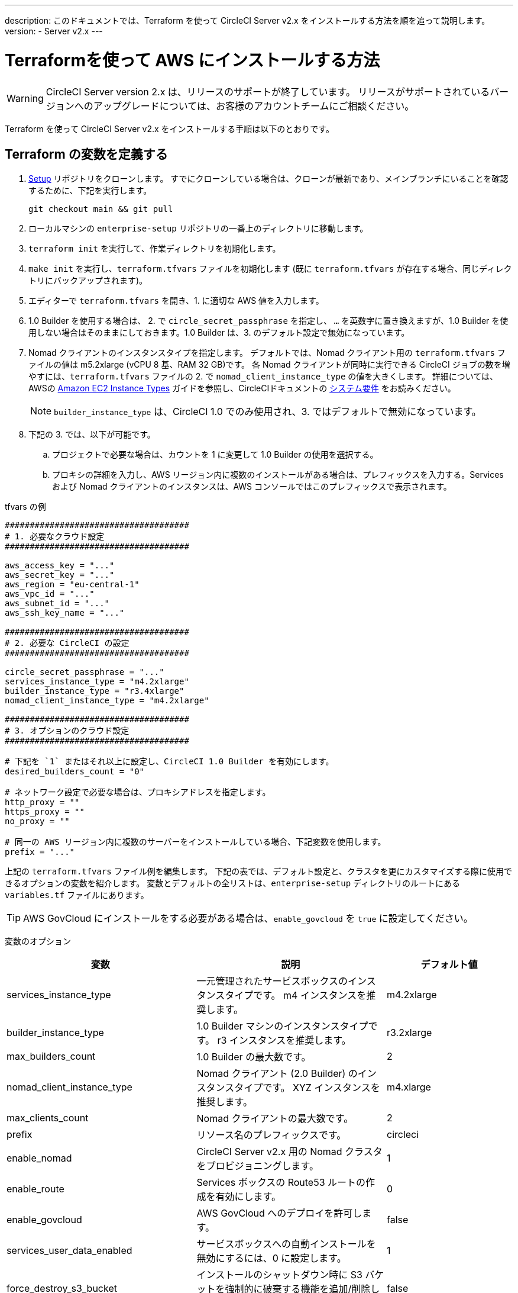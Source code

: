 ---
description: このドキュメントでは、Terraform を使って CircleCI Server v2.x をインストールする方法を順を追って説明します。
version:
- Server v2.x
---
[#install]
= Terraformを使って AWS にインストールする方法
:page-layout: classic-docs
:page-liquid:
:icons: font
:toc: macro
:toc-title:

WARNING: CircleCI Server version 2.x は、リリースのサポートが終了しています。 リリースがサポートされているバージョンへのアップグレードについては、お客様のアカウントチームにご相談ください。

Terraform を使って CircleCI Server v2.x をインストールする手順は以下のとおりです。

toc::[]

== Terraform の変数を定義する

.  https://github.com/circleci/enterprise-setup[Setup] リポジトリをクローンします。 すでにクローンしている場合は、クローンが最新であり、メインブランチにいることを確認するために、下記を実行します。
+
```shell
git checkout main && git pull
```
. ローカルマシンの `enterprise-setup` リポジトリの一番上のディレクトリに移動します。

. `terraform init` を実行して、作業ディレクトリを初期化します。

. `make init` を実行し、`terraform.tfvars` ファイルを初期化します (既に `terraform.tfvars` が存在する場合、同じディレクトリにバックアップされます)。

. エディターで `terraform.tfvars` を開き、1. に適切な AWS 値を入力します。

. 1.0 Builder を使用する場合は、 2. で `circle_secret_passphrase` を指定し、 `...` を英数字に置き換えますが、1.0 Builder を使用しない場合はそのままにしておきます。1.0 Builder は、3. のデフォルト設定で無効になっています。

. Nomad クライアントのインスタンスタイプを指定します。 デフォルトでは、Nomad クライアント用の `terraform.tfvars` ファイルの値は m5.2xlarge (vCPU 8 基、RAM 32 GB)です。 各 Nomad クライアントが同時に実行できる CircleCI ジョブの数を増やすには、`terraform.tfvars` ファイルの 2. で `nomad_client_instance_type` の値を大きくします。 詳細については、AWSの https://aws.amazon.com/ec2/instance-types[Amazon EC2 Instance Types] ガイドを参照し、CircleCIドキュメントの <<server-ports#nomad-clients,システム要件>> をお読みください。
+
NOTE: `builder_instance_type` は、CircleCI 1.0 でのみ使用され、3. ではデフォルトで無効になっています。

. 下記の 3. では、以下が可能です。
.. プロジェクトで必要な場合は、カウントを 1 に変更して 1.0 Builder の使用を選択する。
.. プロキシの詳細を入力し、AWS リージョン内に複数のインストールがある場合は、プレフィックスを入力する。Services および Nomad クライアントのインスタンスは、AWS コンソールではこのプレフィックスで表示されます。

.tfvars の例

```shell
#####################################
# 1. 必要なクラウド設定
#####################################

aws_access_key = "..."
aws_secret_key = "..."
aws_region = "eu-central-1"
aws_vpc_id = "..."
aws_subnet_id = "..."
aws_ssh_key_name = "..."

#####################################
# 2. 必要な CircleCI の設定
#####################################

circle_secret_passphrase = "..."
services_instance_type = "m4.2xlarge"
builder_instance_type = "r3.4xlarge"
nomad_client_instance_type = "m4.2xlarge"

#####################################
# 3. オプションのクラウド設定
#####################################

# 下記を `1` またはそれ以上に設定し、CircleCI 1.0 Builder を有効にします。
desired_builders_count = "0"

# ネットワーク設定で必要な場合は、プロキシアドレスを指定します。
http_proxy = ""
https_proxy = ""
no_proxy = ""

# 同一の AWS リージョン内に複数のサーバーをインストールしている場合、下記変数を使用します。
prefix = "..."
```

上記の `terraform.tfvars` ファイル例を編集します。 下記の表では、デフォルト設定と、クラスタを更にカスタマイズする際に使用できるオプションの変数を紹介します。 変数とデフォルトの全リストは、`enterprise-setup` ディレクトリのルートにある `variables.tf` ファイルにあります。

TIP: AWS GovCloud にインストールをする必要がある場合は、`enable_govcloud` を `true` に設定してください。

変数のオプション

[.table.table-striped]
[cols=3*, options="header", stripes=even]
[cols="3,3,2"]
|===
|変数
|説明
|デフォルト値

|services_instance_type
|一元管理されたサービスボックスのインスタンスタイプです。  m4 インスタンスを推奨します。
|m4.2xlarge

|builder_instance_type
|1.0 Builder マシンのインスタンスタイプです。  r3 インスタンスを推奨します。
|r3.2xlarge

|max_builders_count
|1.0 Builder の最大数です。
|2

|nomad_client_instance_type
|Nomad クライアント (2.0 Builder) のインスタンスタイプです。 XYZ インスタンスを推奨します。
|m4.xlarge

|max_clients_count
|Nomad クライアントの最大数です。
|2

|prefix
|リソース名のプレフィックスです。
|circleci

|enable_nomad
|CircleCI Server v2.x 用の Nomad クラスタをプロビジョニングします。
|1

|enable_route
|Services ボックスの Route53 ルートの作成を有効にします。
|0

|enable_govcloud
|AWS GovCloud へのデプロイを許可します。
|false

|services_user_data_enabled
|サービスボックスへの自動インストールを無効にするには、0 に設定します。
|1

|force_destroy_s3_bucket
|インストールのシャットダウン時に S3 バケットを強制的に破棄する機能を追加/削除します。
|false

|services_disable_api_termination
|API の終了から サービスインスタンスを保護します。 インストールのシャットダウン時に サービスボックスを自動的に終了させたい場合は、false に設定してください。
|true
|===

== インスタンスのプロビジョニング
. 変更内容を `tfvars` ファイルに保存し、以下を実行します。
+
```shell
terraform plan
```
. インスタンスのプロビジョニングを行うために、以下を実行します。
+
```shell
terraform apply
```
+
その際、先に進むかどうかを `yes` と入力して確認するように求められます。
. Terraform の出力の最後に IP アドレスが提供されます。 この IP アドレスにアクセスして、インストール作業を進めてください。
+
// explain what to do if this step fails

== CircleCI へのアクセス
. ブラウザ上に、SSL/TLS の情報ボックスが表示される場合があります。 これは、次の画面でブラウザが管理コンソールへの接続が安全でないことを通知する場合があることを知らせるためのものですが、安全ですのでご安心ください。 [Continue to Setup] をクリックして、インストール先の IP に進みます。
+
.SSL セキュリティ
image::browser-warning.png[SSL Security]

. ホストネームを入力します。 ここではドメイン名または サービスマシンのインスタンスのパブリック IP を指定します。 この時、SSL公開キーと証明書があればアップロードすることも可能です。 これらを入力せずに進む場合は、[Use Self-Signed Cert ] をクリックします。
このオプションを選択すると、管理コンソールにアクセスするたびにセキュリティに関する警告が表示されます。
+
.ホスト名
image::secure-management-console.png[Hostname]
. ライセンスをアップロードします。

. 管理コンソールのセキュリティを保護する方法を設定します。 選択肢は以下の 3 つです。
.. 匿名の管理者によるコンソールへのアクセスを許可。ポート 8800 上の誰でもアクセスが可能です（非推奨）。
.. 管理者コンソールに安全にアクセスできるようパスワードを設定 (推奨)。
.. 既存のディレクトリベースの認証システム (LDPAなど) を使用。
+
.管理者パスワード
image::admin-password.png[Secure the Management Console]

. CircleCI に対して一連の事前チェックが行われます。完了したら、下にスクロールして [Continue] をクリックします。
//what should admins do if not all these checks pass
+
.事前チェック
image::preflight.png[Preflight Checks]

== インストールの設定
管理コンソールの設定ページ (your-circleci-hostname.com:8800) が表示されます。

WARNING: このページの設定はいつでも変更することができますが、変更する場合サービスの再起動時に *ダウンタイム* が発生します。 一部の設定については、「運用ガイド」で詳しく説明しています。

. **Hostname:** ホスト名フィールドは、インストールプロセスで事前に入力されているはずですが、そのステップをスキップした場合は、Servies マシンのインスタンスのドメインまたはパブリック IP を入力してください。 [Test Hostname Resolution] をクリックすると、正確に入力されているか確認できます。

. **Services ** : Services のセクションは、サービスを外部化する場合のみ使用します。 外部化は Premium サービス契約のお客様のみご利用いただけます。 詳細については、support@circleci.com までお問い合わせください。
+
.外部サービス
image::hostname-services.png[Hostname and Services Settings]

. **Execution Engines** : レガシープロジェクトで 1.0 Builder が必要な場合のみ選択してください。ほとんどの場合、このチェックは外しておきます。

. **Builders Configuration**: 2.0 のセクションでクラスタを選択します。 シングルボックス オプションは、専用のインスタンスではなく サービスマシン上でジョブを実行するため、システムの試用や小規模なチームにのみ適しています。
+
.1.0 / 2.0 Builder
image::builders.png[Execution Engine]

. **GitHub Integration**: CircleCI を GitHub.com または GitHub Enterprise の新しい OAuth アプリケーションとして、ページに記載されている手順で登録します。
+
NOTE: 「Unknown error authenticating via GitHub. Try again, or contact us.」というメッセージが表示された場合は、ホームページ URL とコールバック URL で https: の代わりに http: を使用してみてください。

.. GitHub から Client ID と Secret をコピーして、該当するフィールドにペーストし、[Test Authentication] をクリックします。

.. GitHub.com をご利用の場合は、ステップ 6 に進みます。 Github Enterprise をご利用の場合は、いくつかの追加手順を行い、API トークンを提供していただき、お客様の組織を確認する必要があります。 トークンを提供するには、GitHub Enterprise のダッシュボードから以下を実行してください。
... Personal Settings (右上) に行き、  Developer Settings  Personal Access Tokens に移動します。
... [generate new token] をクリックします。 誤って削除されないように、トークンには適切な名前を付けてください。 チェックボックスには何もチェックを入れないでください。ここでは、デフォルトのパブリックな読み取りレベルのアクセスが必要なだけで、追加のアクセス権限は必要ありません。 このトークンは一人のユーザーが所有するのではなく、組織全体で共有することをお勧めします。
... 新しいトークンをコピーして、GitHub Enterprise Default API Token フィールドに貼り付けます。
+
.Github Enterprise Token を入力します。
image::ghe_token.png[Github Integration]

. **LDAP**: インストールに LDAP 認証を使用する場合は、LDAP のセクションに必要な情報を入力してください。 LDAP 設定の詳細については、 https://circleci.com/docs/ja/authentication/#ldap[LDAP 認証ガイド]をご覧ください。

. **Privacy**: インストールには SSL 証明書と SSL キーの使用をお勧めします。 インストールの際にこのステップを行わなかった場合は、この Privacy のセクションでこれらの情報を提出することができます。
+
.プライバシーの設定
image::privacy.png[Privacy settings]

. **Storage** : ストレージには S3 の使用を推奨しており、入力が必要なフィールドはあらかじめ入力されています。 ここでは、本ドキュメントの <<aws-prereq#planning,planning>> で述べた IAM ユーザーを使用します。
+
.ストレージのオプション
image::storage.png[Storage options]
. **Enhanced AWS Integration**: 1.0 Builder を使用している場合は、ここに入力します。
+
// explain enhanced AWS integration 1.0 or just say ignore

. **Email**:  Email セクションは、ビルドアップデートメールの送信に独自のメールサーバーを設定する場合に入力します。 デフォルトのメールサーバーを使用する場合は、入力しません。
+
NOTE: サードパーティツールの Replicated の問題により、現在 Test SMTP Authentication ボタンは動作していません。

. **VM Provider** : https://circleci.com/docs/building-docker-images/[リモート Docker] または `machine` Executor (Linux/Windows) 機能を使用する場合は VM サービスを設定してください。 本ドキュメントの <<aws-prereq#planning,planning>> で述べたように、認証には IAM インスタンスプロファイルを使用することをお勧めします。 完了すると、リモートDocker でジョブを実行するか、 `machine` Executor を使用するように、インスタンスが自動的にプロビジョニングされます。 Windows の `machine` Executorを使用するには、 https://circleci.com/docs/ja/vm-service/#creating-a-windows-ami[イメージをビルドする]必要があります。 VM サービスの詳細と、リモート Docker および  `machine`  Executor ジョブのカスタム AMI の作成については、 https://circleci.com/docs/ja/vm-service/#section=server-administration[VM サービスガイド]をお読みください。
+
インスタンスを事前に割り当てて常に起動しておくことで、リモート Docker や `machine` Executor ジョブが開始するまでの時間を短縮することが可能です。 事前割り当てが設定されている場合、cron ジョブが 1日に1回、事前割り当てされたインスタンスを回し、不良/デッド状態になることを防ぎます。
+
CAUTION: Docker Layer Caching (DLC) を使用する場合、VM の事前割り当てを `0` に設定し、 `machine` とリモート Docker の両方でコンテナが強制的にオンデマンドでスピンアップされるように設定する必要があります。 これらのフィールドが  `0` に設定されて**いない**のに、事前割り当てインスタンスがすべて使用されている場合、DLC は事前割り当てが `0` に設定されているかのように正常に動作することにご注意ください 。

. **AWS Cloudwatch Metrics や Datadog Metrics** は、お客様のインストールに合わせて設定することが可能です。 該当するセクションでどちらかのメトリクスを設定します。 詳しくは、 https://circleci.com/docs/monitoring/[監視に関するガイド]をお読みください。
+
.メトリクス
image::metrics_setup.png[AWS Cloudwatch and Datadog metrics]

. **Custom Metrics** で、Cloudwatch メトリクスや Datadog メトリクスの代わりに、Telegraf から受け取るメトリクスをカスタマイズすることも可能です。 詳しくは、 https://circleci.com/docs/monitoring/#custom-metrics[カスタムメトリクス]ガイドをお読みください。

. **Distributed Tracing** はサポートバンドルで使用されており、CircleCI サポートチームから変更要請がない限り、設定はデフォルトのままにしておく必要があります。

. **Artifacts** はジョブ終了後もデータを保持し、ビルドプロセスの出力を長期的に保存するために使用される場合があります。 CircleCI Server v2.x では、承認されたタイプのアーティファクトのみがデフォルトで利用可能です。 これは、ユーザーが悪意のあるコンテンツをアップロードおよび実行してしまう事態を防ぐための措置です。 **Artifacts**の設定で、この保護を上書きすることができます。 詳細については、 https://circleci.com/docs/build-artifacts/[ビルドアーティファクト]を参照してください。

. 使用許諾契約に同意し、設定を保存した後、ポップアップから [Restart Now (今すぐ再起動)]を選択します。 その後、CircleCI を起動し、管理コンソールのダッシュボードを表示するようにリダイレクトされます。 必要な Docker コンテナすべてをダウンロードするまで、数分かかります。

NOTE: 管理コンソールで、 `Failure reported from operator: no such image` と報告された場合、[Start] を再クリックすると動作が続行します。

== インストールの検証

. アプリケーションが起動したら、ブラウザで [Open] を選択して CircleCI を起動し、CircleCI にサインアップ/ログインして、2.0 ビルドの実行を開始します。 この時点では最初にサインインしたお客様が管理者になります。 https://circleci.com/docs/ja/getting-started/#section=getting-started[入門ガイド]を参照し、プロジェクトを追加します。
//<!--add info on making users administrators etc. to user management section of ops guide and put a link here-->
+
.ダッシュボードから CircleCI を起動する
image::dashboard.png[CircleCI server dashboard]

. ビルドコンテナが起動してイメージがダウンロードされると、すぐに最初のビルドを開始します。 **約 15 分**が経過し、[Refresh] ボタンをクリックしても更新が行われない場合は、 https://support.circleci.com/hc/ja[CircleCI サポート]にお問い合わせください。

. 次に、 https://github.com/circleci/realitycheck[realitycheck レポジトリ]を使用して、基本的な CircleCI 機能を確認します。

. 最初のビルドの実行に失敗する場合は、まず https://circleci.com/docs/ja/troubleshooting[トラブルシューティング]ガイドで一般的なトラブルシューティングのトピックを参照してください。CircleCI Server 内の Builder の状態を確認する方法については、 https://circleci.com/docs/ja/nomad[Nomad クラスタの操作ガイド]を参照してください。